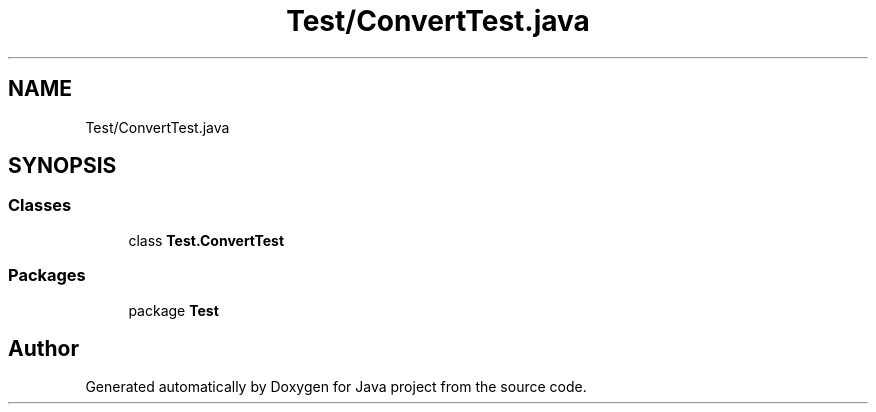 .TH "Test/ConvertTest.java" 3 "Tue Feb 1 2022" "Java project" \" -*- nroff -*-
.ad l
.nh
.SH NAME
Test/ConvertTest.java
.SH SYNOPSIS
.br
.PP
.SS "Classes"

.in +1c
.ti -1c
.RI "class \fBTest\&.ConvertTest\fP"
.br
.in -1c
.SS "Packages"

.in +1c
.ti -1c
.RI "package \fBTest\fP"
.br
.in -1c
.SH "Author"
.PP 
Generated automatically by Doxygen for Java project from the source code\&.
